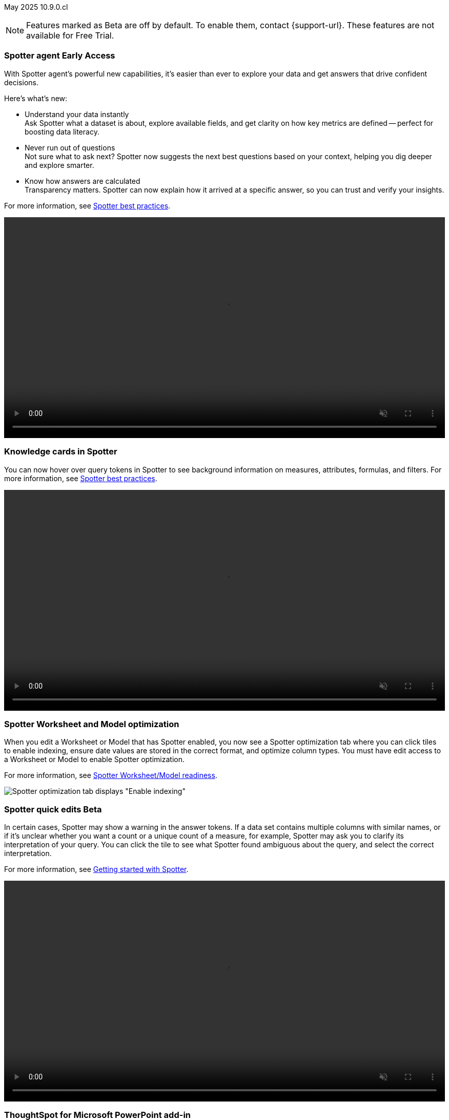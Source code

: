 ifndef::pendo-links[]
May 2025 [label label-dep]#10.9.0.cl#
endif::[]
ifdef::pendo-links[]
[month-year-whats-new]#May 2025#
[label label-dep-whats-new]#10.9.0.cl#
endif::[]

ifndef::free-trial-feature[]
NOTE: Features marked as [.badge.badge-update-note]#Beta# are off by default. To enable them, contact {support-url}. These features are not available for Free Trial.
endif::free-trial-feature[]

[#primary-10-9-0-cl]


// Business User

ifndef::free-trial-feature[]
ifndef::pendo-links[]
[#10-9-0-cl-agent]
[discrete]
=== Spotter agent [.badge.badge-early-access]#Early Access#
endif::[]
ifdef::pendo-links[]
[#10-9-0-cl-agent]
[discrete]
=== Spotter agent [.badge.badge-early-access-whats-new]#Early Access#
endif::[]

// Naomi. Jira: SCAL-243007. Docs jira: SCAL-?
// PM: Alok. waiting on info.

With Spotter agent's powerful new capabilities, it’s easier than ever to explore your data and get answers that drive confident decisions.

Here’s what’s new:

* Understand your data instantly +
Ask Spotter what a dataset is about, explore available fields, and get clarity on how key metrics are defined -- perfect for boosting data literacy.
* Never run out of questions +
Not sure what to ask next? Spotter now suggests the next best questions based on your context, helping you dig deeper and explore smarter.
*  Know how answers are calculated +
Transparency matters. Spotter can now explain how it arrived at a specific answer, so you can trust and verify your insights.

For more information, see
ifndef::pendo-links[]
xref:spotter-best.adoc#spotter-agent[Spotter best practices].
endif::[]
ifdef::pendo-links[]
xref:spotter-best.adoc#spotter-agent[Spotter best practices,window=_blank].
endif::[]

+++
<video autoplay loop muted controls width="100%" controlsList="nodownload">
<source src="https://docs.thoughtspot.com/cloud/10.8.0.cl/_images/spotter-agentic-exp.mp4" type="video/mp4">
</video>
+++

endif::free-trial-feature[]

[#10-9-0-cl-card]
[discrete]
=== Knowledge cards in Spotter

// Naomi. Jira: SCAL-232993. Docs jira: SCAL-254813
// PM: Sam Weick. modify intro to make it clear query tokens are not new. add image or gif. keep detail for release notes and docs.

You can now hover over query tokens in Spotter to see background information on measures, attributes, formulas, and filters. For more information, see
ifndef::pendo-links[]
xref:spotter-best.adoc#tokens[Spotter best practices].
endif::[]
ifdef::pendo-links[]
xref:spotter-best.adoc#tokens[Spotter best practices,window=_blank].
endif::[]

+++
<video autoplay loop muted controls width="100%" controlsList="nodownload">
<source src="https://docs.thoughtspot.com/cloud/10.8.0.cl/_images/spotter-knowledge.mp4" type="video/mp4">
</video>
+++

////
Attributes::: Spotter displays a description in natural language and sample values. Select *More details* to view column statistics (such as how many unique values exist), data type, and source.
Measures::: Spotter displays a description in natural language. Select *More details* to view column statistics (such as minimum and maximum values), data type, and source.
Formulas::: Spotter displays the formula used.
Filters::: Spotter displays an explanation of the filter in natural language and a mention of which value is being filtered.
////

[#10-9-0-cl-optimize]
[discrete]
=== Spotter Worksheet and Model optimization

// Naomi. jira: SCAL-243564. docs jira: SCAL-251986
// PM: Anant

When you edit a Worksheet or Model that has Spotter enabled, you now see a Spotter optimization tab where you can click tiles to enable indexing, ensure date values are stored in the correct format, and optimize column types. You must have edit access to a Worksheet or Model to enable Spotter optimization.

For more information, see
ifndef::pendo-links[]
xref:spotter-worksheet-model.adoc[Spotter Worksheet/Model readiness].
endif::[]
ifdef::pendo-links[]
xref:spotter-worksheet-model.adoc[Spotter Worksheet/Model readiness,window=_blank].
endif::[]

[.bordered]
image::spotter-optimize.png[Spotter optimization tab displays "Enable indexing", "Fix date value issues", and "Fix column type mismatches".]

ifndef::free-trial-feature[]
ifndef::pendo-links[]
[#10-9-0-cl-spotter-quick]
[discrete]
=== Spotter quick edits [.badge.badge-beta]#Beta#
endif::[]
ifdef::pendo-links[]
[#10-9-0-cl-spotter-quick]
[discrete]
=== Spotter quick edits [.badge.badge-beta-whats-new]#Beta#
endif::[]

// Naomi. Jira: SCAL-220576. Docs jira: SCAL-?
// PM: Alok. add gif.

In certain cases, Spotter may show a warning in the answer tokens. If a data set contains multiple columns with similar names, or if it's unclear whether you want a count or a unique count of a measure, for example, Spotter may ask you to clarify its interpretation of your query. You can click the tile to see what Spotter found ambiguous about the query, and select the correct interpretation.

For more information, see
ifndef::pendo-links[]
xref:spotter-getting-started.adoc#quick-edits[Getting started with Spotter].
endif::[]
ifdef::pendo-links[]
xref:spotter-getting-started.adoc#quick-edits[Getting started with Spotter,window=_blank].
endif::[]

+++
<video autoplay loop muted controls width="100%" controlsList="nodownload">
<source src="https://docs.thoughtspot.com/cloud/10.8.0.cl/_images/spotter-quick-edit.mp4" type="video/mp4">
</video>
+++

endif::free-trial-feature[]


[#10-9-0-cl-powerpoint]
[discrete]
=== ThoughtSpot for Microsoft PowerPoint add-in
// Rani. docs jira: SCAL-245106

*ThoughtSpot for PowerPoint* is an add-in that allows you to insert charts and data visualizations into your PowerPoint presentation. Just connect to your ThoughtSpot instance, find a chart or visualization, and add it to your PowerPoint presentation. For more information, see
ifndef::pendo-links[]
xref:thoughtspot-powerpoint.adoc[ThoughtSpot add-in for Microsoft PowerPoint].
endif::[]
ifdef::pendo-links[]
xref:thoughtspot-powerpoint.adoc[ThoughtSpot add-in for Microsoft PowerPoint,window=_blank].
endif::[]


ifndef::free-trial-feature[]
[#10-9-0-cl-xls]
[discrete]
=== Exclude header from XLS files
ThoughtSpot now allows you to automate the removal of headers from XLSX files to allow you to optimize processing of your files.
To enable this feature contact {support-url}.
// Mary. Jira: SCAL-244746. Docs jira: SCAL-253728
// PM: Siddhant - "no concept of EA or Beta for this as it is just a flag, and its default value will ALWAYS be FALSE". convey that if the flag is enabled, it affects ALL XLSX and CSV files.

endif::free-trial-feature[]

ifndef::free-trial-feature[]
ifndef::pendo-links[]
[#10-9-0-cl-phrase]
[discrete]
=== Date phrase keywords [.badge.badge-beta]#Beta#
endif::[]
ifdef::pendo-links[]
[#10-9-0-cl-phrase]
[discrete]
=== Date phrase keywords [.badge.badge-beta-whats-new]#Beta#
endif::[]

// Naomi. Jira: SCAL-240219. Docs jira: SCAL-254885
// PM: Aashna. added to different languages. and added to 10.1.0.sw

Date phrase keywords now support grammatically correct combinations of date buckets—beyond simple options like yesterday or monthly. For example, you can now search for sales in the last week of each month with improved grammar in the following languages:

ifndef::pendo-links[]
* xref:keywords-de-CH.adoc[Deutsch (Switzerland)]
* xref:keywords-fr-CA.adoc[Français (Canada)]
* xref:keywords-it-IT.adoc[Italiano]
* xref:keywords-es-MX.adoc[Español (Mexico)]
* xref:keywords-es-ES.adoc[Español (España)]
* xref:keywords-ru-RU.adoc[русский]
* xref:keywords-zh-CN.adoc[中文 (简体)]
* xref:keywords-ko-KR.adoc[한국어]
endif::[]

ifdef::pendo-links[]
* xref:keywords-de-CH.adoc[Deutsch (Switzerland),window=_blank]
* xref:keywords-fr-CA.adoc[Français (Canada),window=_blank]
* xref:keywords-it-IT.adoc[Italiano,window=_blank]
* xref:keywords-es-MX.adoc[Español (Mexico),window=_blank]
* xref:keywords-es-ES.adoc[Español (España),window=_blank]
* xref:keywords-ru-RU.adoc[русский,window=_blank]
* xref:keywords-zh-CN.adoc[中文 (简体),window=_blank]
* xref:keywords-ko-KR.adoc[한국어,window=_blank]
endif::[]

To enable this feature, contact {support-url}.

endif::free-trial-feature[]

ifndef::free-trial-feature[]
ifndef::pendo-links[]
[#10-9-0-cl-aa]
[discrete]
=== Alert across attributes [.badge.badge-early-access]#Early Access#
endif::[]
ifdef::pendo-links[]
[#10-9-0-cl-aa]
[discrete]
=== Alert across attributes [.badge.badge-early-access-whats-new]#Early Access#
endif::[]

// Naomi. Jira: SCAL-232501. Docs jira: SCAL-254854
// PM: Rahul PJP

When clicking the ThoughtSpot link in an attribute alert email, you now see conditional formatting on the corresponding KPI in ThoughtSpot. To enable this feature, contact your administrator.

For more information, see
ifndef::pendo-links[]
xref:monitor-alert-attributes.adoc[Create an alert by attributes].
endif::[]
ifdef::pendo-links[]
xref:monitor-alert-attributes.adoc[Create an alert by attributes,window=_blank].
endif::[]

endif::free-trial-feature[]

////
[#10-9-0-cl-node]
[discrete]
=== Liveboard node statistics

// Mary. Jira: SCAL-238210. Docs jira: SCAL-?TBD
// PM: ? - messaged assignee and reporter to determine who the PM is for this Epic.
////

[#10-9-0-cl-highlights]
[discrete]
=== AI Highlights

// Naomi. Jira: SCAL-225179. Docs jira: SCAL-252338
// PM: Aaghran

AI Highlights are now available to all users. With AI Highlights, you get quick insights on how top metrics have changed in your Liveboard, dramatically reducing the time to derive insights from your KPIs. To enable this feature, contact your administrator.

For more information, see
ifndef::pendo-links[]
xref:liveboard-ai-highlights.adoc[AI Highlights].
endif::[]
ifdef::pendo-links[]
xref:liveboard-ai-highlights.adoc[AI Highlights,window=_blank].
endif::[]

[.bordered]
image::ai-highlights-window.png[AI Highlights window]



ifndef::free-trial-feature[]
ifndef::pendo-links[]
[#10-9-0-cl-email]
[discrete]
=== AI Highlights in Liveboard scheduled email [.badge.badge-beta]#Beta#
endif::[]
ifdef::pendo-links[]
[#10-9-0-cl-email]
[discrete]
=== AI Highlights in Liveboard scheduled email [.badge.badge-beta-whats-new]#Beta#
endif::[]

// Naomi. Jira: SCAL-236927. Docs jira: SCAL-254997
// PM: Aaghran

When you create a Liveboard schedule, you can now receive AI Highlights in the scheduled email. For each KPI, the highlights define the top contributors for any change in the KPI value. To enable this feature, contact {support-url}.

For more information, see
ifndef::pendo-links[]
xref:liveboard-schedule.adoc#highlights[Schedule a Liveboard job].
endif::[]
ifdef::pendo-links[]
xref:liveboard-schedule.adoc#highlights[Schedule a Liveboard job,window=_blank].
endif::[]


[.bordered]
image::ai-highlight-enable.png["Add AI Highlights for your top KPIs in the email body" option in Create schedule window.]

endif::free-trial-feature[]

[#10-9-0-cl-timezone]
[discrete]
=== Monitor alerts time zone support
ThoughtSpot now allows you to create and modify Monitor alerts in different time zones. When setting up an alert, you can specify the desired time zone (for example, "America/Los_Angeles") for when the alert should be sent. This removes the previous requirement to convert alert times to UTC, enabling more flexible and localized alert scheduling and delivery for users across various regions.
// Rani. Jira: SCAL-227807. Docs jira: SCAL-?
// PM: Rahul PJP

////
[#10-9-0-cl-cdn]
[discrete]
=== Frontend content delivery network

// Mary. Jira: SCAL-237309. Docs jira: SCAL-?
// PM: ? messaged assignee and reporter to determine who the PM is for this Epic. Confirmed this was a quality epic, no PM assigned - no doc.
////

////
[#10-9-0-cl-support]
[discrete]
=== Support for attachments with COMS

// Mary. Jira: SCAL-233210. Docs jira: SCAL-?
// PM: Reshma - confirmed no doc needed - internal only.
////

////
ifndef::free-trial-feature[]
ifndef::pendo-links[]
[#10-9-0-cl-global-nav]
[discrete]
=== Global navigation [.badge.badge-beta]#Beta#
endif::[]
ifdef::pendo-links[]
[#10-9-0-cl-global-nav]
[discrete]
=== Global navigation [.badge.badge-beta-whats-new]#Beta#
endif::[]

// Mary. Jira: SCAL-246060. Docs jira: SCAL-?
// PM: Arpit - confirmed no doc needed - will be moved to 10.10.0.cl

endif::free-trial-feature[]
////

////
ifndef::free-trial-feature[]
ifndef::pendo-links[]
[#10-9-0-cl—wireframe-nav]
[discrete]
=== Wireframe navigation [.badge.badge-beta]#Beta#
endif::[]
ifdef::pendo-links[]
[#10-9-0-cl-wireframe-nav]
[discrete]
=== Wireframe navigation [.badge.badge-beta-whats-new]#Beta#
endif::[]

// Mary. Jira: SCAL-241160. Docs jira: SCAL-?
// PM: Arpit - confirmed no doc needed - will be moved to 10.10.0.cl

endif::free-trial-feature[]
////


// Analyst




////
[#10-9-0-cl-pivot]
[discrete]
=== Pivot table summary calculation changes
ThoughtSpot introduces pivot table summary calculation changes that now reflect any changes to the table data caused by filters or joins in the summary queries.
// Mary. Jira: SCAL-223592. Docs jira: SCAL-?
// PM: Damian - waiting for doc JIRA & details about status and how it will be enabled. keep for release notes only?
////

ifndef::free-trial-feature[]
ifndef::pendo-links[]
[#10-9-0-cl-query-groups]
[discrete]
=== Query_groups optional grouping columns [.badge.badge-early-access]#Early Access#
endif::[]
ifdef::pendo-links[]
[#10-9-0-cl-query-groups]
[discrete]
=== Query_groups optional grouping columns [.badge.badge-early-access-whats-new]#Early Access#
endif::[]
ThoughtSpot introduces optional grouping columns in query groups to ensure that only specified columns are included, if they are present in the query. A new syntax allows users to define an explicit optional list of grouping columns. Previously, you needed to manually exclude all other columns from the Model.
// Mary. Jira: SCAL-227554. Docs jira: SCAL-247233
// PM: Damian. query_groups or query groups? What's it called in product? Image of the syntax in the formula?

endif::free-trial-feature[]

ifndef::free-trial-feature[]
ifndef::pendo-links[]
[#10-9-0-cl-last]
[discrete]
=== Last value in period and first value in period functions [.badge.badge-early-access]#Early Access#
endif::[]
ifdef::pendo-links[]
[#10-9-0-cl-last]
[discrete]
=== Last value in period and first value in period functions [.badge.badge-early-access-whats-new]#Early Access#
endif::[]

// Naomi. Jira: SCAL-236459. Docs jira: SCAL-243235
// PM: Damian. need better use case.

We have added support for `last_value_in_period` and `first_value_in_period` functions. These functions are useful for semi-additive measures, measures that typically return a single value per time period rather than being additive across time. For example, if you want to find out the last value for full-time employee headcount for the current date, you can use the formula, `fxFTE = last_value_in_period(sum(full_time_employee), query_groups(), {date})`. To enable this feature, contact your administrator.

For more information, see
ifndef::pendo-links[]
xref:semi-additive-measures-period.adoc[Last_value_in_period and first_value_in_period functions].
endif::[]
ifdef::pendo-links[]
xref:semi-additive-measures-period.adoc[Last_value_in_period and first_value_in_period functions,window=_blank].
endif::[]

endif::free-trial-feature[]

////
ifndef::free-trial-feature[]
ifndef::pendo-links[]
[#10-9-0-cl-root]
[discrete]
=== Multiple preferred root during chasm trap [.badge.badge-early-access]#Early Access#
endif::[]
ifdef::pendo-links[]
[#10-9-0-cl-root]
[discrete]
=== Multiple preferred root during chasm trap [.badge.badge-early-access-whats-new]#Early Access#
endif::[]

// Naomi. Jira: SCAL-101449. Docs jira: SCAL-238988.
// PM: Damian

endif::free-trial-feature[]
////

////
ifndef::free-trial-feature[]
ifndef::pendo-links[]
[#10-9-0-cl-nav]
[discrete]
=== Left navigation [.badge.badge-beta]#Beta#
endif::[]
ifdef::pendo-links[]
[#10-9-0-cl-nav]
[discrete]
=== Left navigation [.badge.badge-beta-whats-new]#Beta#
endif::[]

// Mary. Jira: SCAL-246066. Docs jira: SCAL-?
// PM: Arpit  - no doc required for 10.9.0.cl will be in 10.10.0.cl

endif::free-trial-feature[]
////

'''
[#secondary-10-9-0-cl]
[discrete]
=== _Other features and enhancements_

// Data Engineer

[#10-9-0-cl-llm]
[discrete]
=== Choice of LLM
ThoughtSpot introduces support for the Snowflake Mistral LLM. Admin users can select from the supported LLMs to enable all ThoughtSpot AI features.
// Mary. Jira: SCAL-216227. Docs jira: SCAL-244158
// PM: Akshay, Rahul PJP

ifndef::free-trial-feature[]
ifndef::pendo-links[]
[#10-9-0-cl-fan]
[discrete]
=== Preview data for chasm and fan trap Worksheets in Spotter [.badge.badge-beta]#Beta#
endif::[]
ifdef::pendo-links[]
[#10-9-0-cl-fan]
[discrete]
=== Preview data for chasm and fan trap Worksheets in Spotter [.badge.badge-beta-whats-new]#Beta#
endif::[]

When you search on a Worksheet or Model containing a chasm or fan trap on Spotter, you can click the *Preview data* button to preview the underlying tables and columns. Click the names of tables in the left-hand menu to navigate between them. To enable this feature, contact {support-url}.

For more information, see
ifndef::pendo-links[]
xref:spotter-getting-started.adoc[Getting started with Spotter].
endif::[]
ifdef::pendo-links[]
xref:spotter-getting-started.adoc[Getting started with Spotter,window=_blank].
endif::[]

// Naomi. Jira: SCAL-230530. Docs jira: SCAL-254814
// PM: Sam Weick. ask Mark Gatcha for a worksheet with a chasm or fan trap for image purposes.

[.bordered]
image::preview-chasm.png[Preview data for Worksheet with chasm trap]

endif::free-trial-feature[]

[#10-7-0-cl-tml]
[discrete]
=== Export Spotter coaching from Coach Spotter
// Naomi. jira: SCAL-240159. docs jira: SCAL-254633, SCAL-255925
// PM: Anant
// Move below the fold

Filter, select and export specific reference questions or business terms across various data models directly from Coach Spotter.

For more information, see
ifndef::pendo-links[]
xref:migrate-feedback.adoc[Migrate Spotter feedback using TML].
endif::[]
ifdef::pendo-links[]
xref:migrate-feedback.adoc[Migrate Spotter feedback using TML,window=_blank].
endif::[]

[.bordered]
image::feedback-export.png[Export Spotter feedback]

[#10-9-0-cl-model-csv]
[discrete]
=== Import and export column properties for bulk edit
You can now make bulk edits to Model column properties by importing or exporting the Model as a CSV file from the Model editor.
// Mary. jira: SCAL-233577. Docs jira: SCAL-254817
// PM: Samridh - waiting for clarification and doc jira. Image of where you can do this in-product.

////
ifndef::free-trial-feature[]
ifndef::pendo-links[]
[#10-9-0-cl-csv]
[discrete]
=== CSV upload enhancement [.badge.badge-early-access]#Early Access#
endif::[]
ifdef::pendo-links[]
[#10-9-0-cl-csv]
[discrete]
=== CSV upload enhancement [.badge.badge-early-access-whats-new]#Early Access#
endif::[]

// Naomi. Jira: SCAL-241430. Docs jira: SCAL-251059
// PM: Prayansh. release notes only.

Previously, when you uploaded a CSV and overwrote previous data, ThoughtSpot did not delete the old data. Now, when you overwrite data, the previous table is dropped from your cloud data warehouse.

endif::free-trial-feature[]
////

ifndef::free-trial-feature[]
ifndef::pendo-links[]
[#10-8-0-cl-data-modeling]
[discrete]
=== Column name and description aliasing for localization [.badge.badge-beta]#Beta#
endif::[]
ifdef::pendo-links[]
[#10-7-0-cl-data-modeling]
[discrete]
=== Column name and description aliasing for localization [.badge.badge-beta-whats-new]#Beta#
endif::[]
// Naomi. add image? jira: SCAL-226972. docs jira: SCAL-238638, SCAL-241403
// PM: Damian.

This feature provides the ability to define a column name or description alias in a Worksheet or Model which allows column names and descriptions to be displayed in a supported system language. When enabled, column names and descriptions in the Search Data and Answer interface display in the system language selected by the user in their ThoughtSpot user profile. To enable this feature, contact {support-url}.

For more information, see
ifndef::pendo-links[]
xref:column-aliases.adoc[Column and description aliases for localization].
endif::[]
ifdef::pendo-links[]
xref:column-aliases.adoc[Column and description aliases for localization,window=_blank].
endif::[]


+++
<video autoplay loop muted controls width="100%" controlsList="nodownload">
<source src="https://docs.thoughtspot.com/cloud/10.8.0.cl/_images/column-aliases.mp4" type="video/mp4">
</video>
+++
endif::free-trial-feature[]







ifndef::free-trial-feature[]
ifndef::pendo-links[]
[#10-9-0-cl-gbq]
[discrete]
=== Multiple connection configuration for Google BigQuery [.badge.badge-early-access]#Early Access#
endif::[]
ifdef::pendo-links[]
[#10-9-0-cl-gbq]
[discrete]
=== Multiple connection configuration for Google BigQuery [.badge.badge-early-access-whats-new]#Early Access#
endif::[]

// Naomi. Jira: SCAL-221141. Docs jira: SCAL-251099
// PM: Prayansh

You can now create additional configurations for a Google BigQuery connection, rather than just the default configuration. With multiple connection configurations, you can configure separate Google BigQuery projects and/or authentications for specific ThoughtSpot users, groups, or processes, eliminating the need to duplicate connections.


endif::free-trial-feature[]

[#10-9-0-cl-fields]
[discrete]
=== Google BigQuery connection fields

// Naomi. Jira: SCAL-221141. Docs jira: SCAL-251099
// PM: Prayansh

We have made the following changes to connection fields for Google BigQuery:

* The *Project* field has been renamed to *Billing Project*.
* We added the field *Additional Projects*.

For more information, see
ifndef::pendo-links[]
xref:connections-gbq-add.adoc[Add a BigQuery connection].
endif::[]
ifdef::pendo-links[]
xref:connections-gbq-add.adoc[Add a BigQuery connection,window=_blank].
endif::[]

////
ifndef::free-trial-feature[]
ifndef::pendo-links[]
[#10-9-0-cl-org]
[discrete]
=== Object search changes for handling objects in multiple Orgs [.badge.badge-early-access]#Early Access#
endif::[]
ifdef::pendo-links[]
[#10-9-0-cl-org]
[discrete]
=== Object search changes for handling objects in multiple Orgs [.badge.badge-early-access-whats-new]#Early Access#
endif::[]

// Mary. Jira: SCAL-226911. Docs jira: SCAL-?
// PM: Sidharth - PRD indicates publishing - confirmed only phase 1 (TSE only for 10.9.0.cl) no doc required for TSA

endif::free-trial-feature[]
////

////
[#10-9-0-cl-hide]
[discrete]
=== Hide righthand side panel in object search result page

// Mary. Jira: SCAL-249685. Docs jira: SCAL-253680
// PM: Arpit - This is just a deprecation notice - do we include in What's New?
////


ifndef::free-trial-feature[]
ifndef::pendo-links[]
[#10-9-0-cl-query-stats]
[discrete]
=== Product usage enhancements using query stats [.badge.badge-beta]#Beta#
endif::[]
ifdef::pendo-links[]
[#10-9-0-cl-query-stats]
[discrete]
=== Product usage enhancements using query stats [.badge.badge-beta-whats-new]#Beta#
endif::[]

ThoughtSpot now has a new system model that allows customers to create Answers and Liveboards leveraging product usage data. This model systematically captures query performance metrics for every query executed against external databases. This enhancement aims to significantly improve the accuracy, reliability, and depth of insights delivered by system Liveboard reporting within ThoughtSpot.
// Rani. Jira: SCAL-224360. Docs jira: SCAL-252796
// PM: Shreyash, Robert Davis. work on title, make more specific to feature. Add image? Be careful not to show internal data. Add example? If this is just an improvement to accuracy in system liveboards, possibly take out.

endif::free-trial-feature[]

////
ifndef::free-trial-feature[]
ifndef::pendo-links[]
[#10-9-0-cl-pruning]
[discrete]
=== Better partition pruning when engaging custom calendar table [.badge.badge-beta]#Beta#
endif::[]
ifdef::pendo-links[]
[#10-9-0-cl-pruning]
[discrete]
=== Better partition pruning when engaging custom calendar table [.badge.badge-beta-whats-new]#Beta#
endif::[]
// Naomi. Jira: SCAL-227103. Docs jira: SCAL-?
// PM: Samridh. No docs needed for beta.

endif::free-trial-feature[]

////



// Developer

[#10-9-0-cl-string]
[discrete]
=== String customization
ThoughtSpot introduces a new string customization method that enables more precise text replacements using unique string IDs. This allows developers to modify specific UI text elements without affecting other instances of the same substring, providing more granular control over text customization while maintaining the existing replacement framework.
// Mary. Jira: SCAL-244413. Docs jira: SCAL-?
// PM: Himanshu. where can you make these changes? figure out if this is a TSE feature.

////
[#10-9-0-cl-hi-res]
[discrete]
=== Allow export of high resolution Liveboard PNG file
ThoughtSpot introduces the ability to export improved high resolution PNG images of Liveboards. Previously, PNG exports were PDF reports in a PNG format created by taking a rolling screenshot of the PDF report generated in a headless browser.
// Mary. Jira: SCAL-244799. Docs jira: SCAL-?
// PM: Siddhant - waiting on doc JIRA. take out of what's new
////

// IT/Ops Engineer



ifndef::free-trial-feature[]
ifndef::pendo-links[]
[#10-9-0-cl-scim]
[discrete]
=== System Cross-domain Identity Management (SCIM) support [.badge.badge-beta]#Beta#
endif::[]
ifdef::pendo-links[]
[#10-8-0-cl-scim-support]
[discrete]
=== System Cross-domain Identity Management (SCIM) support [.badge.badge-beta-whats-new]#Beta#
endif::[]
ThoughtSpot introduces SCIM support to automate identity management and user provisioning across different identity management systems. Customers who use identity providers like Okta or Active Directory for identity management can now sync their user-management functions between their IdP and ThoughtSpot Cloud. Users are provisioned with their corresponding group and Org attributes when they authenticate via SSO (SAML). Users that are deactivated in their IDP are removed from ThoughtSpot as well.

To enable this feature, contact {support-url}.

// Mary. Jira: SCAL-84792. Docs jira: SCAL-253423
//PM: Reshma. what was the previous behavior if you removed someone from the IDP?

endif::free-trial-feature[]

////
[#10-9-0-cl-users]
[discrete]
=== Users and groups

// Mary. Jira: SCAL-239619. Docs jira: SCAL-?
// PM: Reshma - confirmed no doc needed.
////
////
ifndef::free-trial-feature[]
ifndef::pendo-links[]
[#10-9-0-cl-watchlist]
[discrete]
=== Home page watchlist enhancements [.badge.badge-early-access]#Early Access#
endif::[]
ifdef::pendo-links[]
[#10-9-0-cl-watchlist]
[discrete]
=== Home page watchlist enhancements [.badge.badge-early-access-whats-new]#Early Access#
endif::[]

// Mary. Jira: SCAL-241617. Docs jira: SCAL-?
// PM: Akshay - waiting for confirmation if doc is required.

endif::free-trial-feature[]
////
////
[#10-9-0-cl-rate]
[discrete]
=== Rate limiting support

// Mary. Jira:SCAL-238841. Docs jira: SCAL-?
// PM: Reshma - Internal no doc required
////

////
[#10-9-0-cl-publish]
[discrete]
=== Publishing metrics

// Mary. Jira: SCAL-232904. Docs jira: SCAL-?
// PM: Siddhant - No TSA doc required for 10.9.0.cl (TSE only - phase 1)
////

////
ifndef::free-trial-feature[]
ifndef::pendo-links[]
[#10-9-0-cl-dependency]
[discrete]
=== Dependency and publishing [.badge.badge-beta]#Beta#
endif::[]
ifdef::pendo-links[]
[#10-9-0-cl-dependency]
[discrete]
=== Dependency and publishing [.badge.badge-beta-whats-new]#Beta#
endif::[]

// Mary. Jira: SCAL-222846. Docs jira: SCAL-?
// PM: Siddhant - confirmed no TSA doc for 10.9.0.cl (TSE only phase 1)

endif::free-trial-feature[]
////

ifndef::free-trial-feature[]
[discrete]
=== For the Developer

For new features and enhancements introduced in this release of ThoughtSpot Embedded, see https://developers.thoughtspot.com/docs/?pageid=whats-new[ThoughtSpot Developer Documentation^].
endif::free-trial-feature[]

[discrete]
=== Deprecated and removed features
Sage and Ask Sage are deprecated in this release and will be removed in a future release.

Instead of using Sage and Ask Sage, we encourage to you use Spotter. For more information, see xref:spotter.adoc[Spotter].

You still have the option to use Sage, but you must contact your ThoughtSpot administrator to enable it.

For information about other features to be deprecated or removed, see
ifndef::pendo-links[]
xref:deprecation.adoc[Deprecated and removed features].
endif::[]
ifdef::pendo-links[]
xref:deprecation.adoc[Deprecated and removed features,window=_blank].
endif::[]
